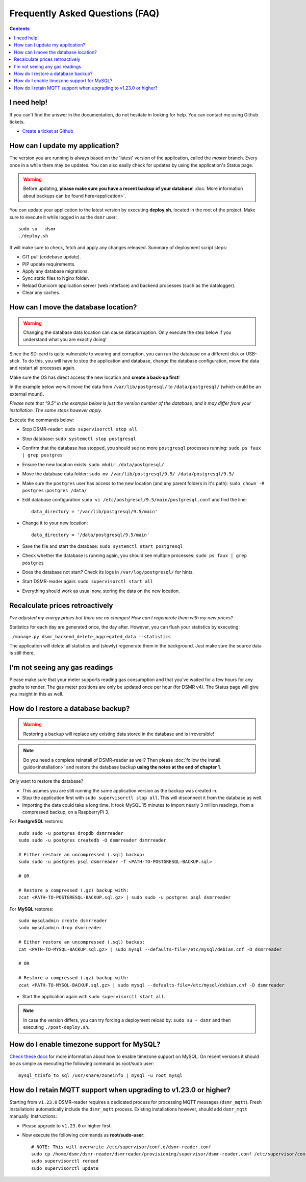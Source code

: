 Frequently Asked Questions (FAQ)
================================


.. contents::
    :depth: 2


I need help!
------------
If you can't find the answer in the documentation, do not hesitate in looking for help.
You can contact me using Github tickets.

* `Create a ticket at Github <https://github.com/dennissiemensma/dsmr-reader/issues/new>`_


How can I update my application?
--------------------------------
The version you are running is always based on the 'latest' version of the application, called the `master` branch.
Every once in a while there may be updates. You can also easily check for updates by using the application's Status page.

.. warning::
    
    Before updating, **please make sure you have a recent backup of your database**! :doc:`More information about backups can be found here<application>`.

You can update your application to the latest version by executing **deploy.sh**, located in the root of the project. 
Make sure to execute it while logged in as the ``dsmr`` user::

   sudo su - dsmr
   ./deploy.sh

It will make sure to check, fetch and apply any changes released. Summary of deployment script steps:

- GIT pull (codebase update).
- PIP update requirements.
- Apply any database migrations.
- Sync static files to Nginx folder.
- Reload Gunicorn application server (web interface) and backend processes (such as the datalogger).
- Clear any caches.


How can I move the database location?
-------------------------------------
.. warning::

    Changing the database data location can cause datacorruption. Only execute the step below if you understand what you are exactly doing!

Since the SD-card is quite vulnerable to wearing and corruption, you can run the database on a different disk or USB-stick.
To do this, you will have to stop the application and database, change the database configuration, move the data and restart all processes again.

Make sure the OS has direct access the new location and **create a back-up first**!

In the example below we will move the data from ``/var/lib/postgresql/`` to ``/data/postgresql/`` (which could be an external mount).

*Please note that "9.5" in the example below is just the version number of the database, and it may differ from your installation. The same steps however apply.*

Execute the commands below:

* Stop DSMR-reader: ``sudo supervisorctl stop all``

* Stop database: ``sudo systemctl stop postgresql``

* Confirm that the database has stopped, you should see no more ``postgresql`` processes running: ``sudo ps faux | grep postgres``

* Ensure the new location exists: ``sudo mkdir /data/postgresql/``

* Move the database data folder: ``sudo mv /var/lib/postgresql/9.5/ /data/postgresql/9.5/``

* Make sure the ``postgres`` user has access to the new location (and any parent folders in it's path): ``sudo chown -R postgres:postgres /data/``

* Edit database configuration ``sudo vi /etc/postgresql/9.5/main/postgresql.conf`` and find the line::

    data_directory = '/var/lib/postgresql/9.5/main'

* Change it to your new location::

    data_directory = '/data/postgresql/9.5/main'

* Save the file and start the database: ``sudo systemctl start postgresql``

* Check whether the database is running again, you should see multiple processes: ``sudo ps faux | grep postgres``

* Does the database not start? Check its logs in ``/var/log/postgresql/`` for hints.

* Start DSMR-reader again: ``sudo supervisorctl start all``

* Everything should work as usual now, storing the data on the new location.



Recalculate prices retroactively
--------------------------------
*I've adjusted my energy prices but there are no changes! How can I regenerate them with my new prices?*

Statistics for each day are generated once, the day after. However, you can flush your statistics by executing:

``./manage.py dsmr_backend_delete_aggregated_data --statistics``

The application will delete all statistics and (slowly) regenerate them in the background. Just make sure the source data is still there.


I'm not seeing any gas readings
-------------------------------
Please make sure that your meter supports reading gas consumption and that you've waited for a few hours for any graphs to render. 
The gas meter positions are only be updated once per hour (for DSMR v4).
The Status page will give you insight in this as well.


How do I restore a database backup?
-----------------------------------

.. warning::

    Restoring a backup will replace any existing data stored in the database and is irreversible! 

.. note::

    Do you need a complete reinstall of DSMR-reader as well? 
    Then please :doc:`follow the install guide<installation>` and restore the database backup **using the notes at the end of chapter 1**. 

Only want to restore the database?

- This asumes you are still running the same application version as the backup was created in.

- Stop the application first with ``sudo supervisorctl stop all``. This will disconnect it from the database as well.

- Importing the data could take a long time. It took MySQL 15 minutes to import nearly 3 million readings, from a compressed backup, on a RaspberryPi 3. 

For **PostgreSQL** restores::

    sudo sudo -u postgres dropdb dsmrreader
    sudo sudo -u postgres createdb -O dsmrreader dsmrreader
    
    # Either restore an uncompressed (.sql) backup:
    sudo sudo -u postgres psql dsmrreader -f <PATH-TO-POSTGRESQL-BACKUP.sql>
    
    # OR
    
    # Restore a compressed (.gz) backup with:
    zcat <PATH-TO-POSTGRESQL-BACKUP.sql.gz> | sudo sudo -u postgres psql dsmrreader


For **MySQL** restores::

    sudo mysqladmin create dsmrreader
    sudo mysqladmin drop dsmrreader
    
    # Either restore an uncompressed (.sql) backup:
    cat <PATH-TO-MYSQL-BACKUP.sql.gz> | sudo mysql --defaults-file=/etc/mysql/debian.cnf -D dsmrreader
    
    # OR
    
    # Restore a compressed (.gz) backup with:
    zcat <PATH-TO-MYSQL-BACKUP.sql.gz> | sudo mysql --defaults-file=/etc/mysql/debian.cnf -D dsmrreader


- Start the application again with ``sudo supervisorctl start all``.

.. note::

    In case the version differs, you can try forcing a deployment reload by: ``sudo su - dsmr`` and then executing ``./post-deploy.sh``.


How do I enable timezone support for MySQL?
-------------------------------------------

`Check these docs <https://dev.mysql.com/doc/refman/5.7/en/mysql-tzinfo-to-sql.html>`_ for more information about how to enable timezone support on MySQL.
On recent versions it should be as simple as executing the following command as root/sudo user::

    mysql_tzinfo_to_sql /usr/share/zoneinfo | mysql -u root mysql



How do I retain MQTT support when upgrading to v1.23.0 or higher?
-----------------------------------------------------------------

Starting from ``v1.23.0`` DSMR-reader requires a dedicated process for processing MQTT messages (``dsmr_mqtt``).
Fresh installations automatically include the ``dsmr_mqtt`` process. Existing installations however, should add ``dsmr_mqtt`` manually. Instructions:

* Please upgrade to ``v1.23.0`` or higher first.
* Now execute the following commands as **root/sudo-user**::

    # NOTE: This will overwrite /etc/supervisor/conf.d/dsmr-reader.conf
    sudo cp /home/dsmr/dsmr-reader/dsmrreader/provisioning/supervisor/dsmr-reader.conf /etc/supervisor/conf.d/
    sudo supervisorctl reread
    sudo supervisorctl update
